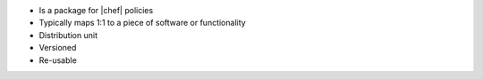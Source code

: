 .. The contents of this file are included in multiple slide decks.
.. This file should not be changed in a way that hinders its ability to appear in multiple slide decks.


* Is a package for |chef| policies
* Typically maps 1:1 to a piece of software or functionality
* Distribution unit
* Versioned
* Re-usable
